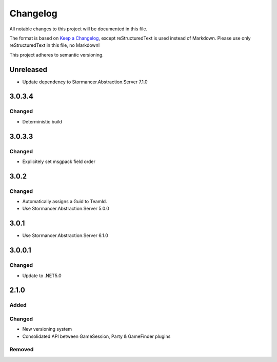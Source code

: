 ﻿=========
Changelog
=========

All notable changes to this project will be documented in this file.

The format is based on `Keep a Changelog <https://keepachangelog.com/en/1.0.0/>`_, except reStructuredText is used instead of Markdown.
Please use only reStructuredText in this file, no Markdown!

This project adheres to semantic versioning.

Unreleased
----------
- Update dependency to Stormancer.Abstraction.Server 7.1.0

3.0.3.4
-------
Changed
*******
- Deterministic build

3.0.3.3
-------
Changed
*******
- Explicitely set msgpack field order

3.0.2
-----
Changed
*******
- Automatically assigns a Guid to TeamId.
- Use Stormancer.Abstraction.Server 5.0.0

3.0.1
-----
- Use Stormancer.Abstraction.Server 6.1.0

3.0.0.1
-------
Changed
*******
- Update to .NET5.0

2.1.0
-----
Added
*****

Changed
*******
- New versioning system
- Consolidated API between GameSession, Party & GameFinder plugins

Removed
*******

